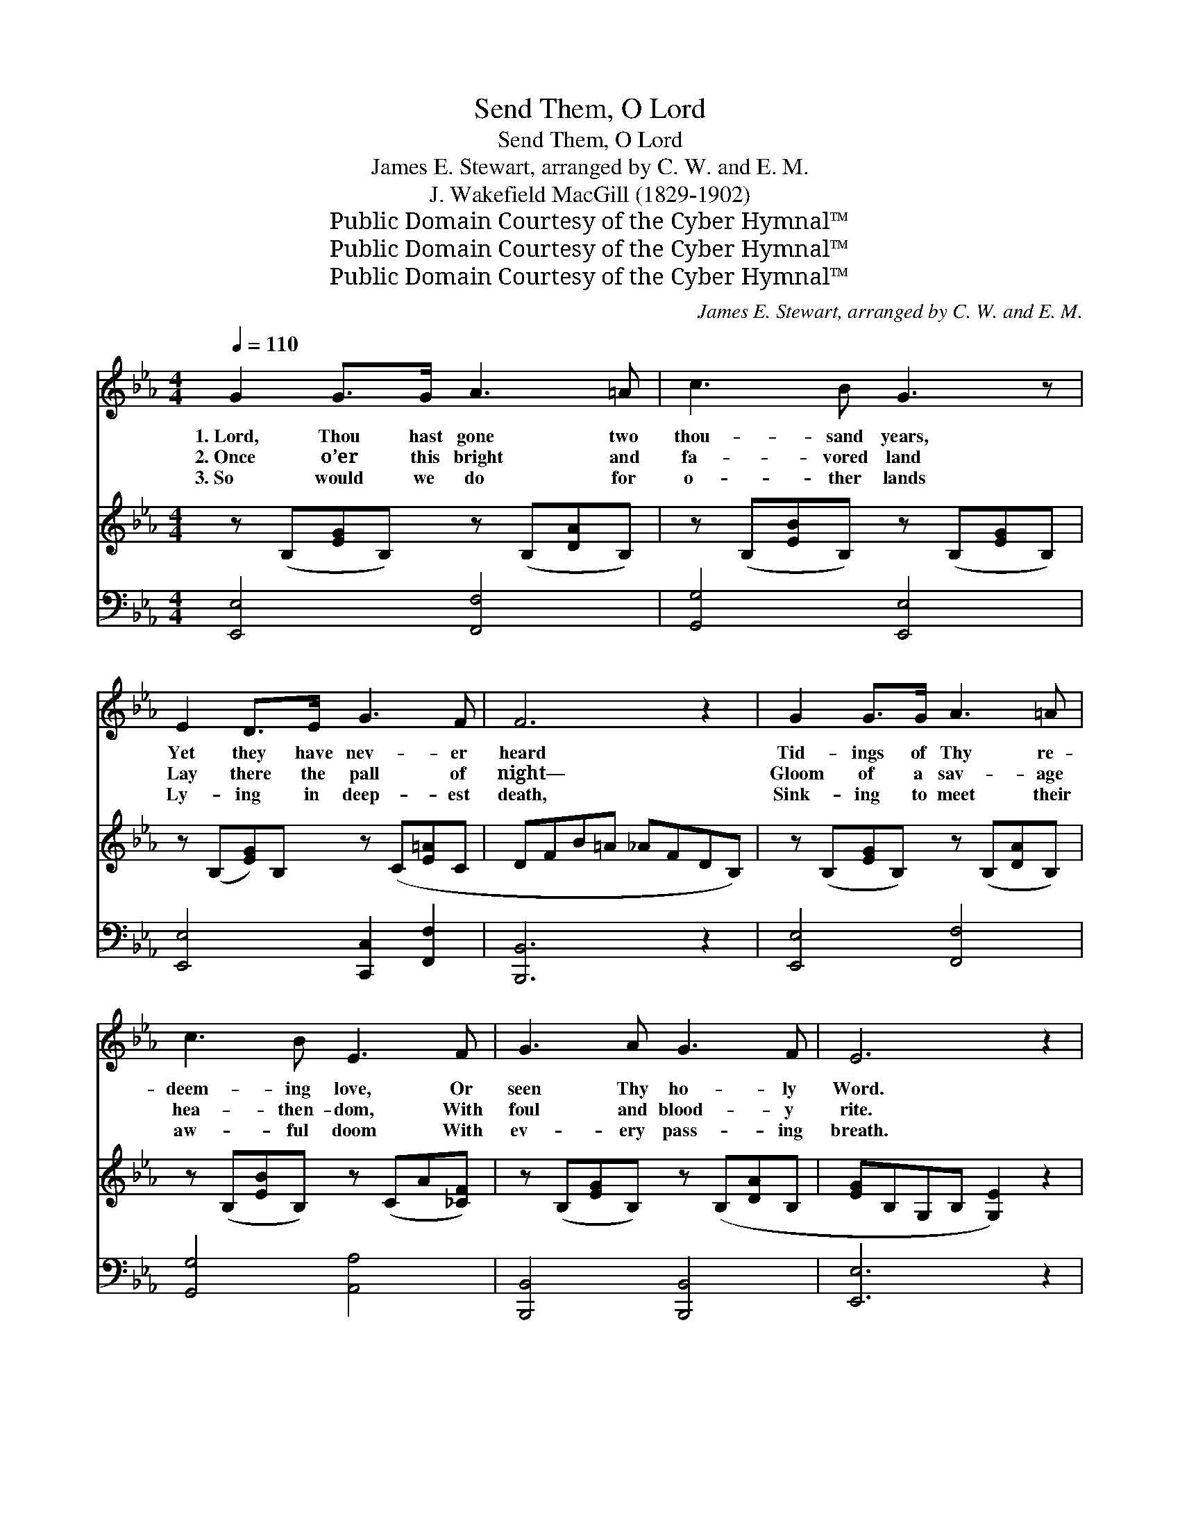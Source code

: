 X:1
T:Send Them, O Lord
T:Send Them, O Lord
T:James E. Stewart, arranged by C. W. and E. M.
T:J. Wakefield MacGill (1829-1902)
T:Public Domain Courtesy of the Cyber Hymnal™
T:Public Domain Courtesy of the Cyber Hymnal™
T:Public Domain Courtesy of the Cyber Hymnal™
C:James E. Stewart, arranged by C. W. and E. M.
Z:Public Domain
Z:Courtesy of the Cyber Hymnal™
%%score ( 1 2 ) ( 3 4 ) ( 5 6 )
L:1/8
Q:1/4=110
M:4/4
K:Eb
V:1 treble 
V:2 treble 
V:3 treble 
V:4 treble 
V:5 bass 
V:6 bass 
V:1
 G2 G>G A3 =A | c3 B G3 z | E2 D>E G3 F | F6 z2 | G2 G>G A3 =A | c3 B E3 F | G3 A G3 F | E6 z2 | %8
w: 1.~Lord, Thou hast gone two|thou- sand years,|Yet they have nev- er|heard|Tid- ings of Thy re-|deem- ing love, Or|seen Thy ho- ly|Word.|
w: 2.~Once o’er this bright and|fa- vored land|Lay there the pall of|night—|Gloom of a sav- age|hea- then- dom, With|foul and blood- y|rite.|
w: 3.~So would we do for|o- ther lands|Ly- ing in deep- est|death,|Sink- ing to meet their|aw- ful doom With|ev- ery pass- ing|breath.|
 G2 G>G e3 e | e3 d G3 z | c3 c ccdc | (=B4 _B3) z |!mf! e2 d>c B2 G2 | F2 A2 !fermata!d3 c | %14
w: Sleep- ing and still Thy|Church has lain,|Heed- less of the high com-|mand— *|“Go forth to ev- ery|tribe and tongue, To|
w: Brave ones a- rose and|came to us,|Bring- ing o’er the tid- ings|sweet, *|Then cru- el men bent|low to Thee, And|
w: Hear, Je- sus, hear our|fer- vent prayer,|Wake Thy sleep- ing Church to|know *|Her hour of pri- vi-|lege and power, And|
 B2"^riten." (EA) G3 F x | E6 z2 ||"^Refrain" [Ec]2 [Ec]>[Ac] B3 [GB] | A2 [DA]2 [EG]4 | %18
w: ev- ery * dis- tant|land.”|||
w: wor- shipped * at Thy|feet.|Send them, O Lord, to|speak of Thee,|
w: bid her * rise and|go.|||
 [Ec]3 [Ac] [=Ac][Ac][Ad][Ae] | d8 | [Ge]2 [Bd]>[Ac] [GB]2 [EG]2 | F2 [FA]2 [Ad]3 [Fc] | %22
w: ||||
w: Tell- ing of Thy love and|grace;|Send them, O Lord, to|tell of Thee, To|
w: ||||
 [GB]2 (E[FA]) G3 (z F) | [B,E]6 z2 |] %24
w: ||
w: ev- ery * tribe *||
w: ||
V:2
 x8 | x8 | x8 | x8 | x8 | x8 | x8 | x8 | x8 | x8 | x8 | x8 | x8 | x8 | x9 | x8 || x4 (G2 E) x | %17
 (FE) x6 | x8 | (B4 A4) | x8 | F2 x6 | x2 E E2 D2 x2 | x8 |] %24
V:3
 z (B,[EG]B,) z (B,[DA]B,) | z (B,[EB]B,) z (B,[EG]B,) | z (B,[EG])B, z (C[E=A]C | DFB=A _AFDB,) | %4
 z (B,[EG]B,) z (B,[DA]B,) | z (B,[EB]B,) z (CA[_CF]) | z (B,[EG]B,) z (B,[DA]B, | %7
 [EG]B,G,B, [G,E]2) z2 | z ([CEG][CEG][CEG]) z ([CEG][CEG][CEG]) | %9
 z ([=B,A_B][B,A=B][B,AB]) z ([B,AB][B,AB][B,AB]) | z ([CEG][CEG][CEG]) z ([CEG][CEG][CEG]) | %11
 z ([=B,DG][B,DG][B,DG]) z ([B,DG][B,DG][B,DG]) | z ([B,EG][B,EG][B,EG]) z ([B,EB][B,EB][B,EB]) | %13
 z ([CFA][CFA][CFA] [CE^F]3) z | z ([B,EG][G,B,E][CEA] G3) (z F | E3) ([B,G] [G,E]2) z2 || x8 | %17
 x8 | x8 | x8 | x8 | x8 | x9 | x8 |] %24
V:4
 x8 | x8 | x8 | x8 | x8 | x8 | x8 | x8 | x8 | x8 | x8 | x8 | x8 | x8 | x4 [B,E]2 [A,D]2 x | %15
 G, B, G, x5 || x8 | x8 | x8 | x8 | x8 | x8 | x9 | x8 |] %24
V:5
 [E,,E,]4 [F,,F,]4 | [G,,G,]4 [E,,E,]4 | [E,,E,]4 [C,,C,]2 [F,,F,]2 | [B,,,B,,]6 z2 | %4
 [E,,E,]4 [F,,F,]4 | [G,,G,]4 [A,,A,]4 | [B,,,B,,]4 [B,,,B,,]4 | [E,,E,]6 z2 | %8
 [C,,C,]3 z [C,,C,]3 z | [D,,D,]3 z [G,,,G,,]3 z | [C,,C,]3 z [A,,,A,,]3 z | %11
 [G,,,G,,]4 [F,,,F,,]4 | [E,,,E,,]4 [G,,,G,,]4 | [A,,,A,,]4 !fermata![=A,,,=A,,]3 z | %14
 [B,,,B,,]4 [B,,,B,,]2 [B,,,B,,]2 x | [E,,E,]4 [E,,E,]2 z2 || %16
 [A,,A,]2 [A,C]>[A,E] [E,E]2 [G,B,][E,F] | [F,C]2 [B,,B,]2 [E,B,]4 | %18
 ([A,,A,]2 [A,C])[A,E] [F,E][F,E][F,D][F,C] | z4 F4 | [CE]2 [G,E]>[A,E] [E,E]2 [G,B,]2 | %21
 [A,C]2 [F,C]2 F3 [A,D] | [G,E]2 C2 B,3 z A, | [E,G,]6 z2 |] %24
V:6
 x8 | x8 | x8 | x8 | x8 | x8 | x8 | x8 | x8 | x8 | x8 | x8 | x8 | x8 | x9 | x8 || x8 | x8 | x8 | %19
 B,8 | x8 | x4 (B,,2 B,) x | x2 (A,F,) B,2 B,,2 x | x8 |] %24

